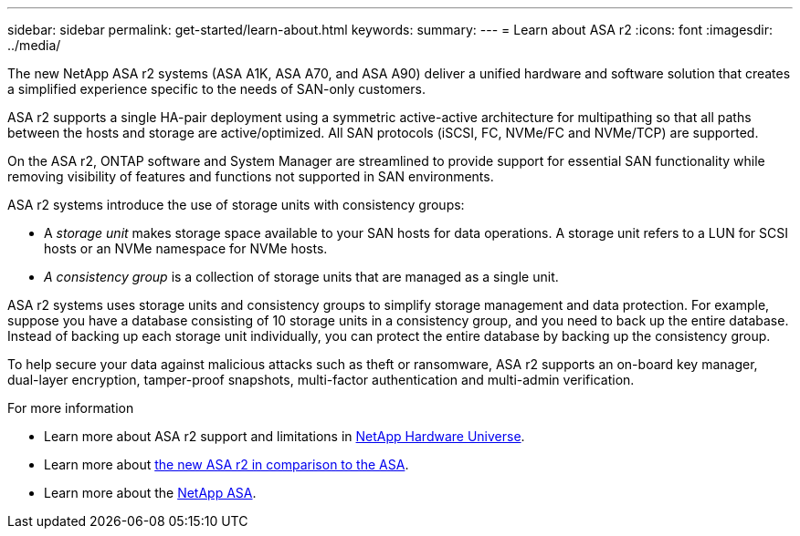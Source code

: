---
sidebar: sidebar
permalink: get-started/learn-about.html
keywords: 
summary: 
---
= Learn about ASA r2
:icons: font
:imagesdir: ../media/

[.lead]

The new NetApp ASA r2 systems (ASA A1K, ASA A70, and ASA A90) deliver a unified hardware and software solution that creates a simplified experience specific to the needs of SAN-only customers.

ASA r2 supports a single HA-pair deployment using a symmetric active-active architecture for multipathing so that all paths between the hosts and storage are active/optimized.  All SAN protocols (iSCSI, FC, NVMe/FC and NVMe/TCP) are supported.

On the ASA r2, ONTAP software and System Manager are streamlined to provide support for essential SAN functionality while removing visibility of features and functions not supported in SAN environments.  

ASA r2 systems introduce the use of storage units with consistency groups:

* A _storage unit_ makes storage space available to your SAN hosts for data operations. A storage unit refers to a LUN for SCSI hosts or an NVMe namespace for NVMe hosts. 
* _A consistency group_ is a collection of storage units that are managed as a single unit.  

ASA r2 systems uses storage units and consistency groups to simplify storage management and data protection.  For example, suppose you have a database consisting of 10 storage units in a consistency group, and you need to back up the entire database. Instead of backing up each storage unit individually, you can protect the entire database by backing up the consistency group.

To help secure your data against malicious attacks such as theft or ransomware, ASA r2 supports an on-board key manager, dual-layer encryption, tamper-proof snapshots, multi-factor authentication and multi-admin verification.

.For more information

* Learn more about ASA r2 support and limitations in link:hwu.netapp.com[NetApp Hardware Universe^].
* Learn more about link:../learn-more/hardware-comparison.html[the new ASA r2 in comparison to the ASA].
* Learn more about the link:https://www.netapp.com/pdf.html?item=/media/85736-ds-4254-asa.pdf[NetApp ASA].
